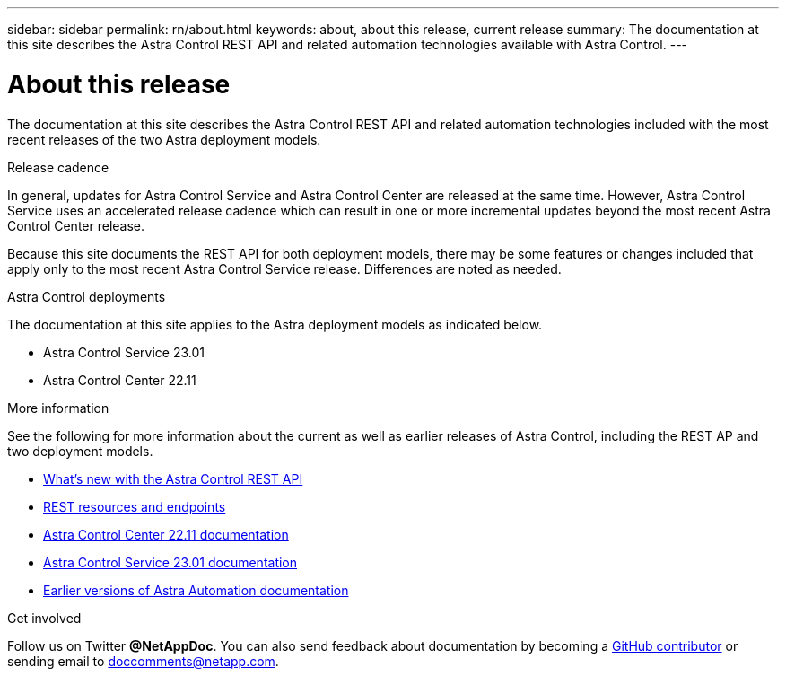 ---
sidebar: sidebar
permalink: rn/about.html
keywords: about, about this release, current release
summary: The documentation at this site describes the Astra Control REST API and related automation technologies available with Astra Control.
---

= About this release
:hardbreaks:
:nofooter:
:icons: font
:linkattrs:
:imagesdir: ./media/

[.lead]
The documentation at this site describes the Astra Control REST API and related automation technologies included with the most recent releases of the two Astra deployment models.

.Release cadence

In general, updates for Astra Control Service and Astra Control Center are released at the same time. However, Astra Control Service uses an accelerated release cadence which can result in one or more incremental updates beyond the most recent Astra Control Center release.

Because this site documents the REST API for both deployment models, there may be some features or changes included that apply only to the most recent Astra Control Service release. Differences are noted as needed.

.Astra Control deployments

The documentation at this site applies to the Astra deployment models as indicated below.

* Astra Control Service 23.01

* Astra Control Center 22.11

.More information

See the following for more information about the current as well as earlier releases of Astra Control, including the REST AP and two deployment models.

* link:../rn/whats_new.html[What's new with the Astra Control REST API]
* link:../endpoints/resources.html[REST resources and endpoints]
* https://docs.netapp.com/us-en/astra-control-center/[Astra Control Center 22.11 documentation^]
* https://docs.netapp.com/us-en/astra-control-service/[Astra Control Service 23.01 documentation^]
* link:../aa-earlier-versions.html[Earlier versions of Astra Automation documentation]

.Get involved

Follow us on Twitter *@NetAppDoc*. You can also send feedback about documentation by becoming a link:https://docs.netapp.com/us-en/contribute/[GitHub contributor^] or sending email to doccomments@netapp.com.
